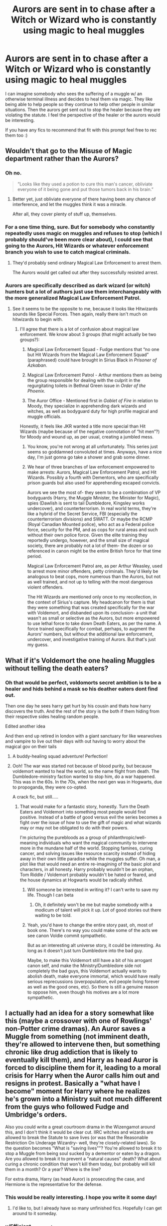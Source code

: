 #+TITLE: Aurors are sent in to chase after a Witch or Wizard who is constantly using magic to heal muggles

* Aurors are sent in to chase after a Witch or Wizard who is constantly using magic to heal muggles
:PROPERTIES:
:Author: Efficient_Assistant
:Score: 90
:DateUnix: 1594680224.0
:DateShort: 2020-Jul-14
:FlairText: Prompt
:END:
I can imagine somebody who sees the suffering of a muggle w/ an otherwise terminal illness and decides to heal them via magic. They like being able to help people so they continue to help other people in similar situations. Then the aurors get sent out to stop the healer because they are violating the statute. I feel the perspective of the healer or the aurors would be interesting.

If you have any fics to recommend that fit with this prompt feel free to rec them too :)


** Wouldn't that go to the Misuse of Magic department rather than the Aurors?
:PROPERTIES:
:Author: Fredrik1994
:Score: 32
:DateUnix: 1594681898.0
:DateShort: 2020-Jul-14
:END:

*** Oh no.

#+begin_quote
  ”Looks like they used a potion to cure this man's cancer, obliviate everyone of it being gone and put those tumors back in his brain.”
#+end_quote
:PROPERTIES:
:Author: dancortens
:Score: 33
:DateUnix: 1594690426.0
:DateShort: 2020-Jul-14
:END:

**** Better yet, just obliviate everyone of there having been any chance of interference, and let the muggles think it was a miracle.

After all, they cover plenty of stuff up, themselves.
:PROPERTIES:
:Author: Sefera17
:Score: 38
:DateUnix: 1594692236.0
:DateShort: 2020-Jul-14
:END:


*** For a one time thing, sure. But for somebody who constantly repeatedly uses magic on muggles and refuses to stop (which I probably should've been more clear about), I could see that going to the Aurors, Hit Wizards or whatever enforcement branch you wish to use to catch magical criminals.
:PROPERTIES:
:Author: Efficient_Assistant
:Score: 22
:DateUnix: 1594682141.0
:DateShort: 2020-Jul-14
:END:

**** They'd probably send ordinary Magical Law Enforcement to arrest them.

The Aurors would get called out after they successfully resisted arrest.
:PROPERTIES:
:Author: AntonBrakhage
:Score: 14
:DateUnix: 1594693328.0
:DateShort: 2020-Jul-14
:END:


*** Aurors are specifically described as dark wizard (or witch) hunters but a lot of authors just use them interchangeably with the more generalized Magical Law Enforcement Patrol.
:PROPERTIES:
:Author: jeffala
:Score: 6
:DateUnix: 1594735001.0
:DateShort: 2020-Jul-14
:END:

**** See it seems to be the opposite to me, because it looks like Hitwizards sounds like Special Forces. Then again, really there isn't much on hitwizards to begin with.
:PROPERTIES:
:Author: CuriousLurkerPresent
:Score: 2
:DateUnix: 1594762122.0
:DateShort: 2020-Jul-15
:END:

***** I'll agree that there is a lot of confusion about magical law enforcement. We know about 3 groups (that might actually be two groups?):

1. Magical Law Enforcement Squad - Fudge mentions that “no one but Hit Wizards from the Magical Law Enforcement Squad” (paraphrased) could have brought in Sirius Black in /Prisoner of Azkaban./

2. Magical Law Enforcement Patrol - Arthur mentions them as being the group responsible for dealing with the culprit in the regurgitating toilets in Bethnal Green issue in /Order of the Phoenix./

3. The Auror Office - Mentioned first in /Goblet of Fire/ in relation to Moody, they specialize in apprehending dark wizards and witches, as well as bodyguard duty for high profile magical and muggle officials.

Honestly, it feels like JKR wanted a title more special than Hit Wizards (maybe because of the negative connotation of “hit men”?) for Moody and wound up, as per usual, creating a jumbled mess.
:PROPERTIES:
:Author: jeffala
:Score: 4
:DateUnix: 1594763460.0
:DateShort: 2020-Jul-15
:END:

****** You know, you're not wrong at all unfortunately. This series just seems so goddamned convoluted at times. Anyways, have a nice day, I'm just gonna go take a shower and grab some dinner.
:PROPERTIES:
:Author: CuriousLurkerPresent
:Score: 2
:DateUnix: 1594764944.0
:DateShort: 2020-Jul-15
:END:


****** We hear of three branches of law enforcement empowered to make arrests: Aurors, Magical Law Enforcement Patrol, and Hit Wizards. Possibly a fourth with Dementors, who are specifically prison guards but also used for apprehending escaped convicts.

Aurors we see the most of- they seem to be a combination of VP bodyguards (Harry, the Muggle Minister, the Minister for Magic), spies (Dawlish is sent to tail Dumbledore, Kingsley works undercover), and counterterrorism. In real world terms, they're like a hybrid of the Secret Service, FBI (especially the counterterrorism divisions) and SWATT. Or maybe the RCMP (Royal Canadian Mounted police), who act as a Federal police force, security for the PM, and as cops for rural areas and such without their own police force. Given the elite training they reportedly undergo, however, and the small size of magical society, there are probably not a lot of them- the dozen or so referenced in canon might be the entire British force for that time period.

Magical Law Enforcement Patrol are, as per Arthur Weasley, used to arrest more minor offenders, petty criminals. They'd likely be analogous to beat cops, more numerous than the Aurors, but not as well trained, and not up to telling with the most dangerous violent offenders.

The Hit Wizards are mentioned only once to my recollection, in the context of Sirius's capture. My headcanon for them is that they were something that was created specifically for the war with Voldemort, and disbanded upon its conclusion- a unit that wasn't as small or selective as the Aurors, but more empowered to use lethal force to take down Death Eaters, as per the name. A force trained specifically for combat, perhaps, to augment the Aurors' numbers, but without the additional law enforcement, undercover, and investigative training of Aurors. But that's just my guess.
:PROPERTIES:
:Author: AntonBrakhage
:Score: 1
:DateUnix: 1594793724.0
:DateShort: 2020-Jul-15
:END:


** What if it's Voldemort the one healing Muggles without telling the death eaters?
:PROPERTIES:
:Author: Jon_Riptide
:Score: 19
:DateUnix: 1594684145.0
:DateShort: 2020-Jul-14
:END:

*** Oh that would be perfect, voldomorts secret ambition is to be a healer and hids behind a mask so his deather eaters dont find out.

Then one day he sees harry get hurt by his cousin and thats how harry discovers the truth. And the rest of the story is the both if them hiding from their respective sides healing random people.

Edited another idea

And then end up retired in london with a giant sanctuary for like wearwolves and vampire to live out their days with out having to worry about the magical gov on their tails
:PROPERTIES:
:Author: IneffableHusbands78
:Score: 22
:DateUnix: 1594702042.0
:DateShort: 2020-Jul-14
:END:

**** A buddy-healing squad adventure! Perfection!
:PROPERTIES:
:Author: Jon_Riptide
:Score: 10
:DateUnix: 1594702123.0
:DateShort: 2020-Jul-14
:END:


**** Ooh! The war was started not because of blood purity, but because voldemort wanted to heal the world, so the name flight from death. The Dumbledore-ministry faction wanted to stop him, do a war happened. This was in the 60s. In the 70s, when the next gen was in Hogwarts, due to propoganda, they were co-opted.

A crack fic, but still.....
:PROPERTIES:
:Author: iamanautomator
:Score: 13
:DateUnix: 1594712818.0
:DateShort: 2020-Jul-14
:END:

***** That would make for a fantastic story, honestly. Turn the Death Eaters and Voldemort into something most people would find positive. Instead of a battle of good versus evil the series becomes a fight over the issue of how to use the gift of magic and what wizards may or may not be obligated to do with their powers.

I'm picturing the purebloods as a group of philanthropic/well-meaning individuals who want the magical community to intervene more in the mundane half of the world. Stopping famines, curing cancer, and solving issues like resource scarcity instead of hiding away in their own little paradise while the muggles suffer. Oh man, a plot like that would need an entire re-imagining of the basic plot and characters, in all honesty. Harry probably wouldn't be an orphan, Tom Riddle / Voldemort probably wouldn't be hated or feared, and the house dynamics at Hogwarts would be radically shifted.
:PROPERTIES:
:Author: VirulentVoid
:Score: 7
:DateUnix: 1594721070.0
:DateShort: 2020-Jul-14
:END:

****** Will someone be interested in writing it? I can't write to save my life. Though I can beta
:PROPERTIES:
:Author: iamanautomator
:Score: 4
:DateUnix: 1594721933.0
:DateShort: 2020-Jul-14
:END:

******* Oh, it definitely won't be me but maybe somebody with a modicum of talent will pick it up. Lot of good stories out there waiting to be told.
:PROPERTIES:
:Author: VirulentVoid
:Score: 3
:DateUnix: 1594722236.0
:DateShort: 2020-Jul-14
:END:


****** Yeah, you'd have to change the entire story past, oh, most of book one. There's no way you could make some of the acts we see canon Voldie commit sympathetic.

But as an interesting alt universe story, it could be interesting. As long as it doesn't just turn Dumbledore into the bad guy.

Maybe, to make this Voldemort still have a bit of his arrogant canon self, and make the Ministry/Dumbledore side not completely the bad guys, this Voldemort actually wants to abolish death, make everyone immortal, which would have really serious reprecussions (overpopulation, evil people living forever as well as the good ones, etc). So there is still a genuine reason to oppose him, even though his motives are a lot more sympathetic.
:PROPERTIES:
:Author: AntonBrakhage
:Score: 2
:DateUnix: 1594787408.0
:DateShort: 2020-Jul-15
:END:


** I actually had an idea for a story somewhat like this (maybe a crossover with one of Rowlings' non-Potter crime dramas). An Auror saves a Muggle from something (not imminent death, they're allowed to intervene then, but something chronic like drug addiction that is likely to eventually kill them), and Harry as head Auror is forced to discipline them for it, leading to a moral crisis for Harry when the Auror calls him out and resigns in protest. Basically a "what have I become" moment for Harry where he realizes he's grown into a Ministry suit not much different from the guys who followed Fudge and Umbridge's orders.

Also you could write a great courtroom drama in the Wizengamot around this, and I don't think it would be clear cut. IIRC witches and wizards are allowed to break the Statute to save lives (or was that the Reasonable Restriction On Underage Wizardry- well, they're closely-related laws). So the question becomes "What is "saving lives""? You're allowed to break it to stop a Muggle from being soul sucked by a dementor or eaten by a dragon. Are you allowed to break it to prevent a "natural causes" death? What about curing a chronic condition that won't kill them today, but probably will kill them in a month? Or a year? Where is the line?

For extra drama, Harry (as head Auror) is prosecuting the case, and Hermione is the representative for the defense.
:PROPERTIES:
:Author: AntonBrakhage
:Score: 14
:DateUnix: 1594693769.0
:DateShort: 2020-Jul-14
:END:

*** This would be really interesting. I hope you write it some day!
:PROPERTIES:
:Author: fuckwhotookmyname2
:Score: 5
:DateUnix: 1594707302.0
:DateShort: 2020-Jul-14
:END:

**** I'd like to, but I already have so many unfinished fics. Hopefully I can get around to it someday.
:PROPERTIES:
:Author: AntonBrakhage
:Score: 3
:DateUnix: 1594774407.0
:DateShort: 2020-Jul-15
:END:


*** u/Efficient_Assistant:
#+begin_quote
  So the question becomes "What is "saving lives""?
#+end_quote

Definitely the moral dillema aspect of was what inspired me to write the prompt. It's too easy to say "oh we gotta stop the bad guy from hurting the innocent," but if the "bad guy" was actually the one helping others when nobody else would, how would that change (or not) the views of those who would judge the healer?
:PROPERTIES:
:Author: Efficient_Assistant
:Score: 3
:DateUnix: 1594791388.0
:DateShort: 2020-Jul-15
:END:


** "Guys, we have a bit of a problem."

"What is it? Did someone use Weasley fireworks in public again?"

"No, they've not been a problem since they added a muggle repelling charm into the explosions. But do you know of this new drug the muggles are using, miraculin?"

"I heard it uses mRNA Crisper or something like that, complicated muggle gene stuff, and cures cancer? Pretty big breakthrough, it was in all the muggle news."

"Yeah, I just ran some tests... The gene stuff in it doesn't actually do anything. There's two potions in it, one that dissolves all of the CRISPR stuff as soon as it detects that it entered a human body and another one that cures cancer."

"So someone's selling potions to muggles? Why didn't we notice this sooner?"

"Whoever did it disguised it really well. If any muggle runs tests on it all they see is a mess of genetic modifiers that somehow works."

"So what do we do, arrest them, obliviate everyone involved and revert what they did?"

"That might not be that practical. As you said, it was in all the news. The entire world knows of it. There have been millions of cases of successful treatment already. We can't really undo that."
:PROPERTIES:
:Author: 15_Redstones
:Score: 13
:DateUnix: 1594714578.0
:DateShort: 2020-Jul-14
:END:

*** This would be an excellent moment to go public with magic. We saved so many lives, hi.
:PROPERTIES:
:Author: Foadar
:Score: 8
:DateUnix: 1594718685.0
:DateShort: 2020-Jul-14
:END:

**** A much better first impression than "Remember all these gas explosions a few years ago? Wizard terrorists. We're sorry."
:PROPERTIES:
:Author: 15_Redstones
:Score: 15
:DateUnix: 1594719086.0
:DateShort: 2020-Jul-14
:END:


** A muggleborn deciding they don't like the wizarding world's job offers & general discrimination and starts a Muggle cult evolving around them - as an eerily successful faith healer.
:PROPERTIES:
:Author: bleeb90
:Score: 11
:DateUnix: 1594714976.0
:DateShort: 2020-Jul-14
:END:

*** that plot's been kind of used already in the bible
:PROPERTIES:
:Author: lightwalnut64
:Score: 3
:DateUnix: 1594776319.0
:DateShort: 2020-Jul-15
:END:


*** I didn't even think of it from that angle, that'd make an interesting story too.
:PROPERTIES:
:Author: Efficient_Assistant
:Score: 2
:DateUnix: 1594791027.0
:DateShort: 2020-Jul-15
:END:


** Remind me! 7 days
:PROPERTIES:
:Author: hades_bby
:Score: 2
:DateUnix: 1594726094.0
:DateShort: 2020-Jul-14
:END:

*** There is a 10 hour delay fetching comments.

I will be messaging you in 7 days on [[http://www.wolframalpha.com/input/?i=2020-07-21%2011:28:14%20UTC%20To%20Local%20Time][*2020-07-21 11:28:14 UTC*]] to remind you of [[https://np.reddit.com/r/HPfanfiction/comments/hqpl6h/aurors_are_sent_in_to_chase_after_a_witch_or/fy0yoh7/?context=3][*this link*]]

[[https://np.reddit.com/message/compose/?to=RemindMeBot&subject=Reminder&message=%5Bhttps%3A%2F%2Fwww.reddit.com%2Fr%2FHPfanfiction%2Fcomments%2Fhqpl6h%2Faurors_are_sent_in_to_chase_after_a_witch_or%2Ffy0yoh7%2F%5D%0A%0ARemindMe%21%202020-07-21%2011%3A28%3A14%20UTC][*CLICK THIS LINK*]] to send a PM to also be reminded and to reduce spam.

^{Parent commenter can} [[https://np.reddit.com/message/compose/?to=RemindMeBot&subject=Delete%20Comment&message=Delete%21%20hqpl6h][^{delete this message to hide from others.}]]

--------------

[[https://np.reddit.com/r/RemindMeBot/comments/e1bko7/remindmebot_info_v21/][^{Info}]]

[[https://np.reddit.com/message/compose/?to=RemindMeBot&subject=Reminder&message=%5BLink%20or%20message%20inside%20square%20brackets%5D%0A%0ARemindMe%21%20Time%20period%20here][^{Custom}]]
[[https://np.reddit.com/message/compose/?to=RemindMeBot&subject=List%20Of%20Reminders&message=MyReminders%21][^{Your Reminders}]]
[[https://np.reddit.com/message/compose/?to=Watchful1&subject=RemindMeBot%20Feedback][^{Feedback}]]
:PROPERTIES:
:Author: RemindMeBot
:Score: 1
:DateUnix: 1594763256.0
:DateShort: 2020-Jul-15
:END:


*** /👀 Remember to type kminder in the future for reminder to be picked up or your reminder confirmation will be delayed./

*hades_bby*, kminder in *1 week* on [[https://www.reminddit.com/time?dt=2020-07-21%2011:28:14Z&reminder_id=45e1fa01bdfb4935971643e928ecf758&subreddit=HPfanfiction][*2020-07-21 11:28:14Z*]]

#+begin_quote
  [[/r/HPfanfiction/comments/hqpl6h/aurors_are_sent_in_to_chase_after_a_witch_or/fy0yoh7/?context=3][*r/HPfanfiction: Aurors_are_sent_in_to_chase_after_a_witch_or*]]

  kminder 7 days
#+end_quote

[[https://reddit.com/message/compose/?to=remindditbot&subject=Reminder%20from%20Link&message=your_message%0Akminder%202020-07-21T11%3A28%3A14%0A%0A%0A%0A---Server%20settings%20below.%20Do%20not%20change---%0A%0Apermalink%21%20%2Fr%2FHPfanfiction%2Fcomments%2Fhqpl6h%2Faurors_are_sent_in_to_chase_after_a_witch_or%2Ffy0yoh7%2F][*CLICK THIS LINK*]] to also be reminded. Thread has 1 reminder.

^{OP can} [[https://www.reminddit.com/time?dt=2020-07-21%2011:28:14Z&reminder_id=45e1fa01bdfb4935971643e928ecf758&subreddit=HPfanfiction][^{*Set timezone, Delete comment, and more options here*}]]

*Protip!* You can use the same reminderbot by email by sending email to bot @ bot.reminddit.com.

--------------

[[https://www.reminddit.com][*Reminddit*]] · [[https://reddit.com/message/compose/?to=remindditbot&subject=Reminder&message=your_message%0A%0Akminder%20time_or_time_from_now][Create Reminder]] · [[https://reddit.com/message/compose/?to=remindditbot&subject=List%20Of%20Reminders&message=listReminders%21][Your Reminders]]
:PROPERTIES:
:Author: remindditbot
:Score: 1
:DateUnix: 1594763284.0
:DateShort: 2020-Jul-15
:END:
